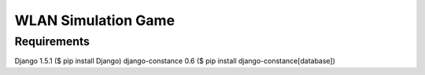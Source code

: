 ======================
 WLAN Simulation Game
======================

Requirements
------------

Django 1.5.1 ($ pip install Django)
django-constance 0.6 ($ pip install django-constance[database])
